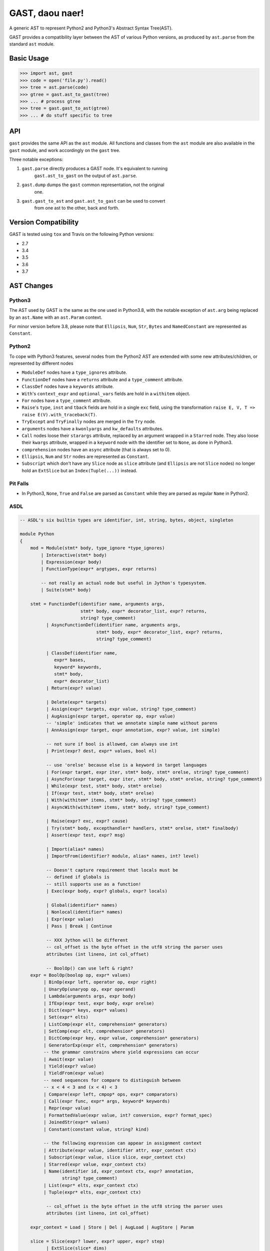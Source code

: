 GAST, daou naer!
================

A generic AST to represent Python2 and Python3's Abstract Syntax Tree(AST).

GAST provides a compatibility layer between the AST of various Python versions,
as produced by ``ast.parse`` from the standard ``ast`` module.

Basic Usage
-----------

.. code:: python

    >>> import ast, gast
    >>> code = open('file.py').read()
    >>> tree = ast.parse(code)
    >>> gtree = gast.ast_to_gast(tree)
    >>> ... # process gtree
    >>> tree = gast.gast_to_ast(gtree)
    >>> ... # do stuff specific to tree

API
---

``gast`` provides the same API as the ``ast`` module. All functions and classes
from the ``ast`` module are also available in the ``gast`` module, and work
accordingly on the ``gast`` tree.

Three notable exceptions:

1. ``gast.parse`` directly produces a GAST node. It's equivalent to running
       ``gast.ast_to_gast`` on the output of ``ast.parse``.

2. ``gast.dump`` dumps the ``gast`` common representation, not the original
       one.

3. ``gast.gast_to_ast`` and ``gast.ast_to_gast`` can be used to convert
       from one ast to the other, back and forth.

Version Compatibility
---------------------

GAST is tested using ``tox`` and Travis on the following Python versions:

- 2.7
- 3.4
- 3.5
- 3.6
- 3.7


AST Changes
-----------


Python3
*******

The AST used by GAST is the same as the one used in Python3.8, with the
notable exception of ``ast.arg`` being replaced by an ``ast.Name`` with an
``ast.Param`` context.

For minor version before 3.8, please note that ``Ellipsis``, ``Num``, ``Str``,
``Bytes`` and ``NamedConstant`` are represented as ``Constant``.

Python2
*******

To cope with Python3 features, several nodes from the Python2 AST are extended
with some new attributes/children, or represented by different nodes

- ``ModuleDef`` nodes have a ``type_ignores`` attribute.

- ``FunctionDef`` nodes have a ``returns`` attribute and a ``type_comment``
  attribute.

- ``ClassDef`` nodes have a ``keywords`` attribute.

- ``With``'s ``context_expr`` and ``optional_vars`` fields are hold in a
  ``withitem`` object.

- ``For`` nodes have a ``type_comment`` attribute.

- ``Raise``'s ``type``, ``inst`` and ``tback`` fields are hold in a single
  ``exc`` field, using the transformation ``raise E, V, T => raise E(V).with_traceback(T)``.

- ``TryExcept`` and ``TryFinally`` nodes are merged in the ``Try`` node.

- ``arguments`` nodes have a ``kwonlyargs`` and ``kw_defaults`` attributes.

- ``Call`` nodes loose their ``starargs`` attribute, replaced by an
  argument wrapped in a ``Starred`` node. They also loose their ``kwargs``
  attribute, wrapped in a ``keyword`` node with the identifier set to
  ``None``, as done in Python3.

- ``comprehension`` nodes have an ``async`` attribute (that is always set
  to 0).

- ``Ellipsis``, ``Num`` and ``Str`` nodes are represented as ``Constant``.

- ``Subscript`` which don't have any ``Slice`` node as ``slice`` attribute (and
  ``Ellipsis`` are not ``Slice`` nodes) no longer hold an ``ExtSlice`` but an
  ``Index(Tuple(...))`` instead.


Pit Falls
*********

- In Python3, ``None``, ``True`` and ``False`` are parsed as ``Constant``
  while they are parsed as regular ``Name`` in Python2.

ASDL
****

.. code::

    -- ASDL's six builtin types are identifier, int, string, bytes, object, singleton

    module Python
    {
        mod = Module(stmt* body, type_ignore *type_ignores)
            | Interactive(stmt* body)
            | Expression(expr body)
            | FunctionType(expr* argtypes, expr returns)

            -- not really an actual node but useful in Jython's typesystem.
            | Suite(stmt* body)

        stmt = FunctionDef(identifier name, arguments args,
                           stmt* body, expr* decorator_list, expr? returns,
                           string? type_comment)
              | AsyncFunctionDef(identifier name, arguments args,
                                 stmt* body, expr* decorator_list, expr? returns,
                                 string? type_comment)

              | ClassDef(identifier name,
                 expr* bases,
                 keyword* keywords,
                 stmt* body,
                 expr* decorator_list)
              | Return(expr? value)

              | Delete(expr* targets)
              | Assign(expr* targets, expr value, string? type_comment)
              | AugAssign(expr target, operator op, expr value)
              -- 'simple' indicates that we annotate simple name without parens
              | AnnAssign(expr target, expr annotation, expr? value, int simple)

              -- not sure if bool is allowed, can always use int
              | Print(expr? dest, expr* values, bool nl)

              -- use 'orelse' because else is a keyword in target languages
              | For(expr target, expr iter, stmt* body, stmt* orelse, string? type_comment)
              | AsyncFor(expr target, expr iter, stmt* body, stmt* orelse, string? type_comment)
              | While(expr test, stmt* body, stmt* orelse)
              | If(expr test, stmt* body, stmt* orelse)
              | With(withitem* items, stmt* body, string? type_comment)
              | AsyncWith(withitem* items, stmt* body, string? type_comment)

              | Raise(expr? exc, expr? cause)
              | Try(stmt* body, excepthandler* handlers, stmt* orelse, stmt* finalbody)
              | Assert(expr test, expr? msg)

              | Import(alias* names)
              | ImportFrom(identifier? module, alias* names, int? level)

              -- Doesn't capture requirement that locals must be
              -- defined if globals is
              -- still supports use as a function!
              | Exec(expr body, expr? globals, expr? locals)

              | Global(identifier* names)
              | Nonlocal(identifier* names)
              | Expr(expr value)
              | Pass | Break | Continue

              -- XXX Jython will be different
              -- col_offset is the byte offset in the utf8 string the parser uses
              attributes (int lineno, int col_offset)

              -- BoolOp() can use left & right?
        expr = BoolOp(boolop op, expr* values)
             | BinOp(expr left, operator op, expr right)
             | UnaryOp(unaryop op, expr operand)
             | Lambda(arguments args, expr body)
             | IfExp(expr test, expr body, expr orelse)
             | Dict(expr* keys, expr* values)
             | Set(expr* elts)
             | ListComp(expr elt, comprehension* generators)
             | SetComp(expr elt, comprehension* generators)
             | DictComp(expr key, expr value, comprehension* generators)
             | GeneratorExp(expr elt, comprehension* generators)
             -- the grammar constrains where yield expressions can occur
             | Await(expr value)
             | Yield(expr? value)
             | YieldFrom(expr value)
             -- need sequences for compare to distinguish between
             -- x < 4 < 3 and (x < 4) < 3
             | Compare(expr left, cmpop* ops, expr* comparators)
             | Call(expr func, expr* args, keyword* keywords)
             | Repr(expr value)
             | FormattedValue(expr value, int? conversion, expr? format_spec)
             | JoinedStr(expr* values)
             | Constant(constant value, string? kind)

             -- the following expression can appear in assignment context
             | Attribute(expr value, identifier attr, expr_context ctx)
             | Subscript(expr value, slice slice, expr_context ctx)
             | Starred(expr value, expr_context ctx)
             | Name(identifier id, expr_context ctx, expr? annotation,
                    string? type_comment)
             | List(expr* elts, expr_context ctx)
             | Tuple(expr* elts, expr_context ctx)

              -- col_offset is the byte offset in the utf8 string the parser uses
              attributes (int lineno, int col_offset)

        expr_context = Load | Store | Del | AugLoad | AugStore | Param

        slice = Slice(expr? lower, expr? upper, expr? step)
              | ExtSlice(slice* dims)
              | Index(expr value)

        boolop = And | Or

        operator = Add | Sub | Mult | MatMult | Div | Mod | Pow | LShift
                     | RShift | BitOr | BitXor | BitAnd | FloorDiv

        unaryop = Invert | Not | UAdd | USub

        cmpop = Eq | NotEq | Lt | LtE | Gt | GtE | Is | IsNot | In | NotIn

        comprehension = (expr target, expr iter, expr* ifs, int is_async)

        excepthandler = ExceptHandler(expr? type, expr? name, stmt* body)
                        attributes (int lineno, int col_offset, int? end_lineno, int? end_col_offset)

        arguments = (expr* args, expr* posonlyargs, expr? vararg, expr* kwonlyargs,
                     expr* kw_defaults, expr? kwarg, expr* defaults)

        -- keyword arguments supplied to call (NULL identifier for **kwargs)
        keyword = (identifier? arg, expr value)

        -- import name with optional 'as' alias.
        alias = (identifier name, identifier? asname)

        withitem = (expr context_expr, expr? optional_vars)

        type_ignore = TypeIgnore(int lineno, string tag)
    }

